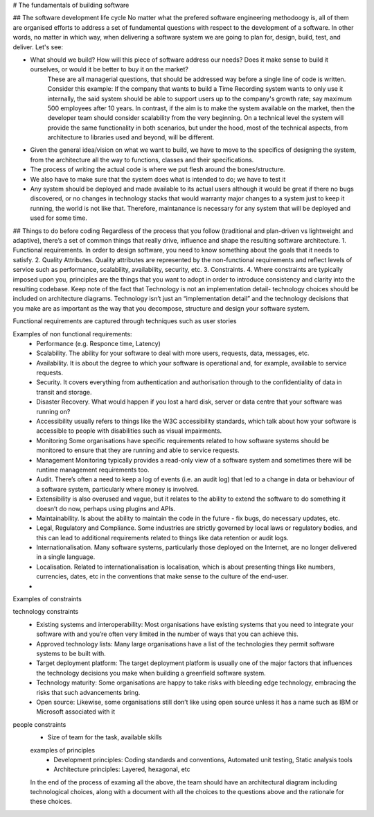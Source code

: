 # The fundamentals of building software

## The software development life cycle
No matter what the prefered software engineering methodoogy is, all of them are organised efforts to address a set of fundamental questions with respect to the development of a software. In other words, no matter in which way, when delivering a software system we are going to plan for, design, build, test, and deliver. Let's see:

- What should we build? How will this piece of software address our needs? Does it make sense to build it ourselves, or would it be better to buy it on the market?
    These are all managerial questions, that should be addressed way before a single line of code is written. Consider this example: If the company that wants to build a Time Recording system wants to only use it internally, the said system should be able to support users up to the company's growth rate; say maximum 500 employees after 10 years. In contrast, if the aim is to make the system available on the market, then the developer team should consider scalability from the very beginning. On a technical level the system will provide the same functionality in both scenarios, but under the hood, most of the technical aspects, from architecture to libraries used and beyond, will be different.

- Given the general idea/vision on what we want to build, we have to move to the specifics of designing the system, from the architecture all the way to functions, classes and their specifications.

- The process of writing the actual code is where we put flesh around the bones/structure.

- We also have to make sure that the system does what is intended to do; we have to test it

- Any system should be deployed and made available to its actual users although it would be great if there no bugs discovered, or no changes in technology stacks that would warranty major changes to a system just to keep it running, the world is not like that. Therefore, maintanance is necessary for any system that will be deployed and used for some time.


## Things to do before coding
Regardless of the process that you follow (traditional and plan-driven vs lightweight and adaptive), there’s a set of common things that really drive, influence and shape the resulting software architecture.
1. Functional requirements. In order to design software, you need to know something about the goals that it needs to satisfy.
2. Quality Attributes. Quality attributes are represented by the non-functional requirements and reflect levels of service such as performance, scalability, availability, security, etc.
3. Constraints. 
4. Where constraints are typically imposed upon you, principles are the things that you want to adopt in order to introduce consistency and clarity into the resulting codebase.
Keep note of the fact that Technology is not an implementation detail- technology choices should be included on architecture diagrams. Technology isn’t just an “implementation detail” and the technology decisions that you make are as important as the way that you decompose, structure and design your software system.

Functional requirements are captured through techniques such as user stories

Examples of non functional requirements:
 - Performance (e.g. Responce time, Latency)
 - Scalability. The ability for your software to deal with more users, requests, data, messages, etc.
 - Availability. It is about the degree to which your software is operational and, for example, available to service requests.
 - Security. It covers everything from authentication and authorisation through to the confidentiality of data in transit and storage.
 - Disaster Recovery. What would happen if you lost a hard disk, server or data centre that your software was running on?
 - Accessibility usually refers to things like the W3C accessibility standards, which talk about how your software is accessible to people with disabilities such as visual impairments.
 - Monitoring Some organisations have specific requirements related to how software systems should be monitored to ensure that they are running and able to service requests.
 - Management Monitoring typically provides a read-only view of a software system and sometimes there will be runtime management requirements too.
 - Audit. There’s often a need to keep a log of events (i.e. an audit log) that led to a change in data or behaviour of a software system, particularly where money is involved.
 -  Extensibility is also overused and vague, but it relates to the ability to extend the software to do something it doesn’t do now, perhaps using plugins and APIs.
 - Maintainability. Is about the ability to maintain the code in the future - fix bugs, do necessary updates, etc.
 - Legal, Regulatory and Compliance. Some industries are strictly governed by local laws or regulatory bodies, and this can lead to additional requirements related to things like data retention or audit logs.
 - Internationalisation. Many software systems, particularly those deployed on the Internet, are no longer delivered in a single language.
 - Localisation. Related to internationalisation is localisation, which is about presenting things like numbers, currencies, dates, etc in the conventions that make sense to the culture of the end-user.
 -
 
 
Examples of constraints
 
technology constraints
 - Existing systems and interoperability: Most organisations have existing systems that you need to integrate your software with and you’re often very limited in the number of ways that you can achieve this.
 - Approved technology lists: Many large organisations have a list of the technologies they permit software systems to be built with.
 - Target deployment platform: The target deployment platform is usually one of the major factors that influences the technology decisions you make when building a greenfield software system.
 - Technology maturity: Some organisations are happy to take risks with bleeding edge technology, embracing the risks that such advancements bring.
 - Open source: Likewise, some organisations still don’t like using open source unless it has a name such as IBM or Microsoft associated with it
 
people constraints
 - Size of team for the task, available skills

 
 examples of principles
  - Development principles: Coding standards and conventions, Automated unit testing, Static analysis tools
  - Architecture principles: Layered, hexagonal, etc
  
  
 In the end of the process of examing all the above, the team should have an architectural diagram including technological choices, along with a document with all the choices to the questions above and the rationale for these choices.






